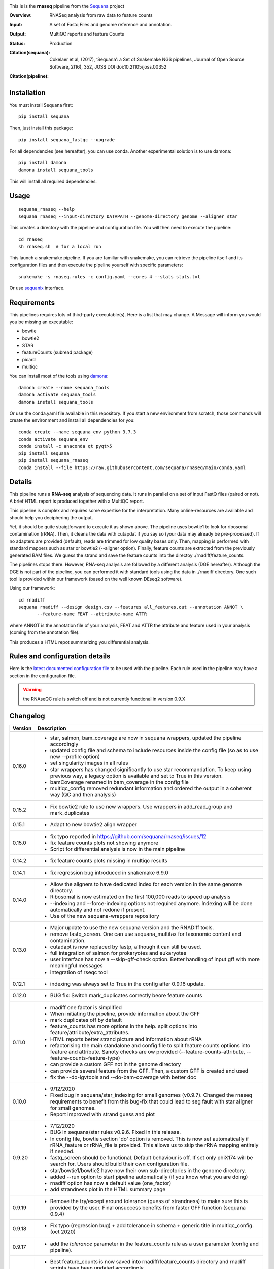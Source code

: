 

.. image:: https://badge.fury.io/py/sequana-rnaseq.svg
     :target: https://pypi.python.org/pypi/sequana_rnaseq

.. image:: http://joss.theoj.org/papers/10.21105/joss.00352/status.svg
    :target: http://joss.theoj.org/papers/10.21105/joss.00352
    :alt: JOSS (journal of open source software) DOI

.. image:: https://github.com/sequana/rnaseq/actions/workflows/main.yml/badge.svg
   :target: https://github.com/sequana/rnaseq/actions/workflows/main.yaml 



This is is the **rnaseq** pipeline from the `Sequana <https://sequana.readthedocs.org>`_ project

:Overview: RNASeq analysis from raw data to feature counts
:Input: A set of Fastq Files and genome reference and annotation.
:Output: MultiQC reports and feature Counts
:Status: Production
:Citation(sequana): Cokelaer et al, (2017), ‘Sequana’: a Set of Snakemake NGS pipelines, Journal of Open Source Software, 2(16), 352, JOSS DOI doi:10.21105/joss.00352
:Citation(pipeline): 
    .. image:: https://zenodo.org/badge/DOI/10.5281/zenodo.4047837.svg
       :target: https://doi.org/10.5281/zenodo.4047837

Installation
~~~~~~~~~~~~

You must install Sequana first::

    pip install sequana

Then, just install this package::

    pip install sequana_fastqc --upgrade

For all dependencies (see hereafter), you can use conda. Another experimental solution is to use damona::

    pip install damona 
    damona install sequana_tools

This will install all required dependencies.


Usage
~~~~~

::

    sequana_rnaseq --help
    sequana_rnaseq --input-directory DATAPATH --genome-directory genome --aligner star

This creates a directory with the pipeline and configuration file. You will then need 
to execute the pipeline::

    cd rnaseq
    sh rnaseq.sh  # for a local run

This launch a snakemake pipeline. If you are familiar with snakemake, you can 
retrieve the pipeline itself and its configuration files and then execute the pipeline yourself with specific parameters::

    snakemake -s rnaseq.rules -c config.yaml --cores 4 --stats stats.txt

Or use `sequanix <https://sequana.readthedocs.io/en/main/sequanix.html>`_ interface.

Requirements
~~~~~~~~~~~~

This pipelines requires lots of third-party executable(s). Here is a list that
may change. A Message will inform you would you be missing an executable:

- bowtie
- bowtie2
- STAR
- featureCounts (subread package)
- picard
- multiqc

You can install most of the tools using `damona <https://damona.readthedocs.io>`_::

    damona create --name sequana_tools
    damona activate sequana_tools
    damona install sequana_tools

Or use the conda.yaml file available in this repository. If you start a new
environment from scratch, those commands will create the environment and install
all dependencies for you::

    conda create --name sequana_env python 3.7.3 
    conda activate sequana_env
    conda install -c anaconda qt pyqt>5
    pip install sequana
    pip install sequana_rnaseq
    conda install --file https://raw.githubusercontent.com/sequana/rnaseq/main/conda.yaml


.. image:: https://raw.githubusercontent.com/sequana/sequana_rnaseq/main/sequana_pipelines/rnaseq/dag.png


Details
~~~~~~~~~

This pipeline runs a **RNA-seq** analysis of sequencing data. It runs in 
parallel on a set of input FastQ files (paired or not). 
A brief HTML report is produced together with a MultiQC report.

This pipeline is complex and requires some expertise for the interpretation.
Many online-resources are available and should help you deciphering the output. 

Yet, it should be quite straigtforward to execute it as shown above. The
pipeline uses bowtie1 to look for ribosomal contamination (rRNA). Then, 
it cleans  the data with cutapdat if you say so (your data may already be
pre-processed). If no adapters are provided (default), reads are 
trimmed for low quality bases only. Then, mapping is performed with standard mappers such as 
star or bowtie2 (--aligner option). Finally,
feature counts are extracted from the previously generated BAM files. We guess
the strand and save the feature counts into the directoy
./rnadiff/feature_counts. 

The pipelines stops there. However, RNA-seq analysis are followed by a different
analysis (DGE hereafter). Although the DGE is not part of the pipeline, you can
performed it with standard tools using the data in ./rnadiff directory. One such
tool is provided within our framework (based on the well known DEseq2 software).

Using our framework::

    cd rnadiff
    sequana rnadiff --design design.csv --features all_features.out --annotation ANNOT \
           --feature-name FEAT --attribute-name ATTR

where ANNOT is the annotation file of your analysis, FEAT and ATTR the attribute
and feature used in your analysis (coming from the annotation file).

This produces a HTML repot summarizing you differential analysis.


Rules and configuration details
~~~~~~~~~~~~~~~~~~~~~~~~~~~~~~~

Here is the `latest documented configuration file <https://raw.githubusercontent.com/sequana/sequana_rnaseq/main/sequana_pipelines/rnaseq/config.yaml>`_
to be used with the pipeline. Each rule used in the pipeline may have a section in the configuration file. 


.. warning:: the RNAseQC rule is switch off and is not currently functional in
   version 0.9.X

Changelog
~~~~~~~~~

========= ====================================================================
Version   Description
========= ====================================================================
0.16.0    * star, salmon, bam_coverage are now in sequana wrappers, updated 
            the pipeline accordingly
          * updated config file and schema to include resources inside the 
            config file (so as to use new --profile option)
          * set singularity images in all rules
          * star wrappers has changed significantly to use star 
            recommandation. To keep using previous way, a legacy option
            is available and set to True in this version.
          * bamCoverage renamed in bam_coverage in the config file
          * multiqc_config removed redundant information and ordered
            the output in a coherent way (QC and then analysis)
0.15.2    * Fix bowtie2 rule to use new wrappers. Use wrappers in 
            add_read_group and mark_duplicates
0.15.1    * Adapt to new bowtie2 align wrapper
0.15.0    * fix typo reported in https://github.com/sequana/rnaseq/issues/12
          * fix feature counts plots not showing anymore
          * Script for differential analysis is now in the main pipeline
0.14.2    * fix feature counts plots missing in multiqc results
0.14.1    * fix regression bug introduced in snakemake 6.9.0
0.14.0    * Allow the aligners to have dedicated index for each version in the
            same genome directory.
          * Ribosomal is now estimated on the first 100,000 reads to speed up
            analysis
          * --indexing and --force-indexing  options not required anymore. 
            Indexing will be done automatically and not redone if present.
          * Use of the new sequana-wrappers repository
0.13.0    * Major update to use the new sequana version and the RNADiff tools.
          * remove fastq_screen. One can use sequana_multitax for taxonomic
            content and contamination.
          * cutadapt is now replaced by fastp, although it can still be used.
          * full integration of salmon for prokaryotes and eukaryotes
          * user interface has now a --skip-gff-check option. Better handling of
            input gff with more meaningful messages
          * integration of rseqc tool
0.12.1    * indexing was always set to True in the config after 0.9.16 update. 
0.12.0    * BUG fix: Switch mark_duplicates correctly beore feature counts
0.11.0    * rnadiff one factor is simplified
          * When initiating the pipeline, provide information about the GFF
          * mark duplicates off by default
          * feature_counts has more options in the help. split options into
            feature/attribute/extra_attributes.
          * HTML reports better strand picture and information about rRNA
          * refactorising the main standalone and config file to split feature
            counts optiions into feature and attribute. Sanoty checks are ow
            provided (--feature-counts-attribute, --feature-counts-feature-type)
          * can provide a custom GFF not in the genome directory
          * can provide several feature from the GFF. Then, a custom GFF is
            created and used
          * fix the --do-igvtools and --do-bam-coverage with better doc
0.10.0    * 9/12/2020
          * Fixed bug in sequana/star_indexing for small genomes (v0.9.7). 
            Changed the rnaseq requirements to benefit from this bug-fix that
            could lead to seg fault with star aligner for small genomes.
          * Report improved with strand guess and plot
0.9.20    * 7/12/2020
          * BUG in sequana/star rules v0.9.6. Fixed in this release.
          * In config file, bowtie section 'do' option is removed. This is now
            set automatically if rRNA_feature or rRNA_file is provided. This
            allows us to skip the rRNA mapping entirely if needed.
          * fastq_screen should be functional. Default behaviour is off. If 
            set only phiX174 will be search for. Users should build their own
            configuration file.
          * star/bowtie1/bowtie2 have now their own sub-directories in the 
            genome directory. 
          * added --run option to start pipeline automatically (if you know
            what you are doing)
          * rnadiff option has now a default value (one_factor)
          * add strandness plot in the HTML summary page
0.9.19    * Remove the try/except around tolerance (guess of strandness) to 
            make sure this is provided by the user. Final onsuccess benefits
            from faster GFF function (sequana 0.9.4)
0.9.18    * Fix typo (regression bug) + add tolerance in schema + generic 
            title in multiqc_config. (oct 2020)
0.9.17    * add the *tolerance* parameter in the feature_counts rule as a user
            parameter (config and pipeline). 
0.9.16    * Best feature_counts is now saved into rnadiff/feature_counts 
            directory and rnadiff scripts have been updated accordingly
          * the most probable feature count option is now computed more
            effectivily and incorporated inside the Snakemake pipeline (not in
            the onsuccess) so that multiqc picks the best one (not the 3 
            results)
          * the target.txt file can be generated inside the pipeline if user
            fill the rnadiff/conditions section in the config file
          * indexing options are filled automatically when calling
            sequana_rnaseq based on the presence/absence of the index 
            of the aligner being used.
          * salmon now integrated and feature counts created (still WIP in
            sequana)
0.9.15    * FastQC on raw data skipped by default (FastQC
            for processed data is still available)
          * Added paired options (-p) for featureCounts
          * Switch back markduplicates to False for now.
0.9.14    * Use only R1 with bowtie1
          * set the memory requirements for mark_duplicates in cluster_config
            file
          * Set temporary directory for mark_duplicates to be local ./tmp
0.9.13    * set mark_duplicate to true by default
          * use new sequana pipeline manager
          * export all features counts in a single file
          * custom HTML report
          * faster --help calls
          * --from-project option added
0.9.12    * include salmon tool as an alternative to star/bowtie2
          * include rnadiff directory with required input for Differential
            analysis
0.9.11    * Automatic guessing of the strandness of the experiment
0.9.10    * Fix multiqc for RNAseQC rule
0.9.9     * Fix RNAseQC rule, which is now available. 
          * Fix ability to use existing rRNA file as input
0.9.8     * Fix indexing for bowtie1 to not be done if aligner is different
          * add new options: --feature-counts-options and --do-rnaseq-qc,
            --rRNA-feature
          * Based on the input GFF, we now check the validity of the rRNA
            feature and feature counts options to check whether the feature 
            exists in the GFF
          * schema is now used to check the config file values
          * add a data test for testing and documentation
0.9.7     * fix typo found in version 0.9.6
0.9.6     * Fixed empty read tag in the configuration file
          * Possiblity to switch off cutadapt section
          * Fixing bowtie2 rule in sequana and update the pipeline accordingly
          * Include a schema file
          * output-directory parameter renamed into output_directory (multiqc 
            section)
          * handle stdout correctly in fastqc, bowtie1, bowtie2 rules
0.9.5     * Fixed https://github.com/sequana/sequana/issues/571
          * More cutadapt commands and sanity checks
          * Fixed bowtie2 options import in rnaseq.rules
0.9.4  
0.9.3     if a fastq_screen.conf is provided, we switch the fastqc_screen 
          section ON automatically
0.9.0     **Major refactorisation.**

          * remove sartools, kraken rules. 
          * Indexing is now optional and can be set in the configuration.
          * Configuration file is simplified  with a general section to enter
            the genome location and aligner. 
          * Fixed rules in  sequana (0.8.0) that were not up-to-date with
            several executables used in the  pipeline including picard,
            fastq_screen, etc. See Sequana Changelog for details with respect
            to rules changes. 
          * Copying the feature counts in main directory  ready to use for 
            a differential analysis.
========= ====================================================================

